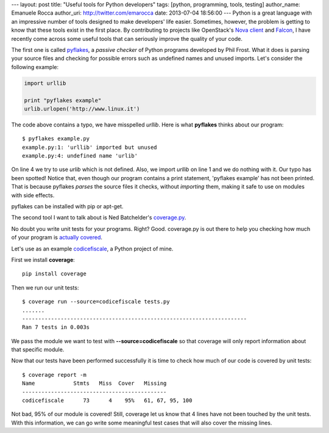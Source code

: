 --- 
layout: post
title: "Useful tools for Python developers"
tags: [python, programming, tools, testing]
author_name: Emanuele Rocca
author_uri: http://twitter.com/emarocca
date: 2013-07-04 18:56:00
---
Python is a great language with an impressive number of tools designed to make
developers' life easier. Sometimes, however, the problem is getting to know
that these tools exist in the first place. By contributing to projects like
OpenStack's `Nova client`_ and Falcon_, I have recently come across some useful
tools that can seriously improve the quality of your code.

The first one is called `pyflakes`_,  a `passive checker` of Python programs
developed by Phil Frost. What it does is parsing your source files and checking
for possible errors such as undefined names and unused imports. Let's consider
the following example:

.. code-block:: python

    import urllib

    print "pyflakes example"
    urlib.urlopen('http://www.linux.it')

The code above contains a typo, we have misspelled *urllib*. Here is what
**pyflakes** thinks about our program::

    $ pyflakes example.py 
    example.py:1: 'urllib' imported but unused
    example.py:4: undefined name 'urlib'

On line 4 we try to use *urlib* which is not defined. Also, we import
*urllib* on line 1 and we do nothing with it. Our typo has been spotted!
Notice that, even though our program contains a print statement, 'pyflakes
example' has not been printed. That is because pyflakes *parses* the source
files it checks, without *importing* them, making it safe to use on modules
with side effects.

pyflakes can be installed with pip or apt-get.

The second tool I want to talk about is Ned Batchelder's `coverage.py`_.

No doubt you write unit tests for your programs. Right? Good. coverage.py is
out there to help you checking how much of your program is `actually covered`_.

Let's use as an example `codicefiscale`_, a Python project of mine.

First we install **coverage**::

    pip install coverage

Then we run our unit tests::

    $ coverage run --source=codicefiscale tests.py 
    .......
    ----------------------------------------------------------------------
    Ran 7 tests in 0.003s

We pass the module we want to test with **--source=codicefiscale** so that
coverage will only report information about that specific module.

Now that our tests have been performed successfully it is time to check how
much of our code is covered by unit tests::

    $ coverage report -m                                                                                                                        
    Name            Stmts   Miss  Cover   Missing
    ---------------------------------------------
    codicefiscale      73      4    95%   61, 67, 95, 100

Not bad, 95% of our module is covered! Still, coverage let us know that 4 lines
have not been touched by the unit tests. With this information, we can go write
some meaningful test cases that will also cover the missing lines.

.. _Nova client: https://github.com/openstack/python-novaclient
.. _Falcon: https://github.com/racker/falcon
.. _pyflakes: https://pypi.python.org/pypi/pyflakes
.. _coverage.py: http://nedbatchelder.com/code/coverage
.. _actually covered: https://en.wikipedia.org/wiki/Code_coverage
.. _codicefiscale: https://crate.io/packages/codicefiscale
